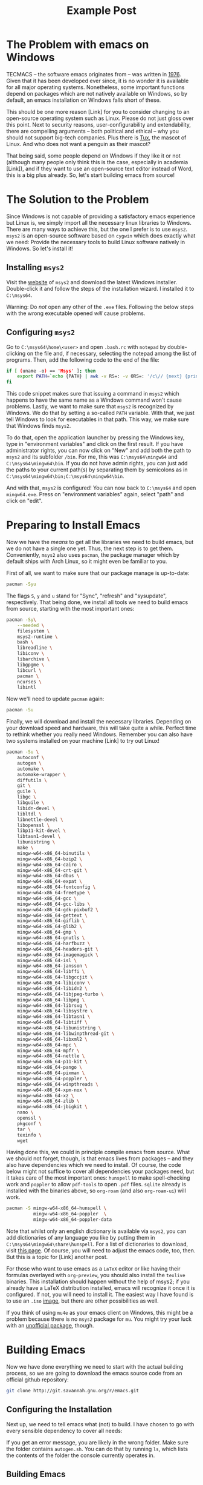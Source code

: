 #+title: Example Post
#+hugo_base_dir: ../
#+hugo_section: posts
#+hugo_type: post
#+hugo_custom_front_matter: :tikzjax true
#+hugo_lastmod: <2022-02-22 Di 14:00>
#+hugo_tags: emacs open-source guide
#+csl-style: ../static/apa.csl
#+csl-locale: en-us

#+description: In this post, I will guide you through installing emacs on Windows in such a way that (almost) all features an emacs installation on a linux machine would have are enabled. Most importantly, we will get emacs daemon to run smoothly, which will drastically improve your emacs experience. 
* The Problem with emacs on Windows
TECMACS -- the software emacs originates from -- was written in
[[https://www.jwz.org/doc/emacs-timeline.html][1976]]. Given that it has been developed ever since, it is no wonder it
is available for all major operating systems. Nonetheless, some
important functions depend on packages which are not natively
available on Windows, so by default, an emacs installation on Windows
falls short of these.

This should be one more reason [Link] for you to consider changing to
an open-source operating system such as Linux. Please do not just
gloss over this point. Next to security reasons, user-configurability
and extendability, there are compelling arguments -- both
political and ethical -- why you should not support big-tech
companies. Plus there is [[https://en.wikipedia.org/wiki/Tux_(mascot)][Tux]], the mascot of Linux. And who does not
want a penguin as their mascot?

That being said, some people depend on Windows if they like it or not
(although many people only think this is the case, especially in
academia [Link]), and if they want to use an open-source text editor
instead of Word, this is a big plus already. So, let's start building
emacs from source!

* The Solution to the Problem
Since Windows is not capable of providing a satisfactory emacs
experience but Linux is, we simply import all the necessary linux
libraries to Windows. There are many ways to achieve this, but the one
I prefer is to use =msys2=. =msys2= is an open-source software based
on =cygwin= which does exactly what we need: Provide the necessary tools
to build Linux software natively in Windows. So let's install it!
** Installing =msys2=
Visit the [[https://www.msys2.org/][website]] of =msys2= and download the latest Windows
installer. Double-click it and follow the steps of the installation
wizard. I installed it to =C:\msys64=. 

Warning: Do /not/ open any other of the =.exe= files. Following the below
steps with the wrong executable opened /will/ cause problems.
** Configuring =msys2=
Go to =C:\msys64\home\<user>= and open =.bash.rc= with =notepad= by
   double-clicking on the file and, if necessary, selecting the
   notepad among the list of programs. Then, add the following code to
   the end of the file: 
#+BEGIN_SRC bash
if [ (uname -o) == 'Msys' ]; then
    export PATH=`echo {PATH} | awk -v RS=: -v ORS=: '/c\// {next} {print}' | sed 's/:*//'`
fi
#+END_SRC
This code snippet makes sure that issuing a command in =msys2= which
happens to have the same name as a Windows command won't cause
problems. Lastly, we want to make sure that =msys2= is recognized by
Windows. We do that by setting a so-called =PATH= variable. With that,
we just tell Windows to look for executables in that path. This way,
we make sure that Windows finds =msys2=.

To do that, open the application launcher by pressing the Windows key,
type in "environment variables" and click on the first result. If you
have administrator rights, you can now click on "New" and add both the
path to =msys2= and its subfolder =/bin=. For me, this was
=C:\msys64\mingw64= and =C:\msys64\mingw64\bin=. If you do not have admin
rights, you can just add the paths to your current path(s) by
separating them by semicolons as in =C:\msys64\mingw64\bin;C:\msys64\mingw64\bin=.

And with that, =msys2= is configured! You can now back to =C:\msys64= and
open =mingw64.exe=. Press on "environment variables" again, select
"path" and click on "edit". 

* Preparing to Install Emacs
Now we have the /means/ to get all the libraries we need to build emacs, but
we do not have a single one yet. Thus, the next step is to get them. Conveniently, =msys2= also uses =pacman=, the package manager which
by default ships with Arch Linux, so it might even be familiar to you. 

First of all, we want to make sure that our package manage is up-to-date:
#+BEGIN_SRC bash
pacman -Syu
#+END_SRC
The flags =S=, =y= and =u= stand for "Sync", "refresh" and "sysupdate",
respectively. That being done, we install all tools we need to build
emacs from source, starting with the most important ones:
#+BEGIN_SRC bash
pacman -Sy\
    --needed \
    filesystem \
    msys2-runtime \
    bash \
    libreadline \
    libiconv \
    libarchive \
    libgpgme \
    libcurl \
    pacman \
    ncurses \
    libintl
#+END_SRC
Now we'll need to update =pacman= again:
#+BEGIN_SRC bash
pacman -Su
#+END_SRC
Finally, we will download and install the necessary
libraries. Depending on your download speed and hardware, this
will take quite a while. Perfect time to rethink whether you really
need Windows. Remember you can also have two systems installed on your
machine [Link] to try out Linux! 
#+BEGIN_SRC bash
pacman -Su \
    autoconf \
    autogen \
    automake \
    automake-wrapper \
    diffutils \
    git \
    guile \
    libgc \
    libguile \
    libidn-devel \
    libltdl \
    libnettle-devel \
    libopenssl \
    libp11-kit-devel \
    libtasn1-devel \
    libunistring \
    make \
    mingw-w64-x86_64-binutils \
    mingw-w64-x86_64-bzip2 \
    mingw-w64-x86_64-cairo \
    mingw-w64-x86_64-crt-git \
    mingw-w64-x86_64-dbus \
    mingw-w64-x86_64-expat \
    mingw-w64-x86_64-fontconfig \
    mingw-w64-x86_64-freetype \
    mingw-w64-x86_64-gcc \
    mingw-w64-x86_64-gcc-libs \
    mingw-w64-x86_64-gdk-pixbuf2 \
    mingw-w64-x86_64-gettext \
    mingw-w64-x86_64-giflib \
    mingw-w64-x86_64-glib2 \
    mingw-w64-x86_64-gmp \
    mingw-w64-x86_64-gnutls \
    mingw-w64-x86_64-harfbuzz \
    mingw-w64-x86_64-headers-git \
    mingw-w64-x86_64-imagemagick \
    mingw-w64-x86_64-isl \
    mingw-w64-x86_64-jansson \
    mingw-w64-x86_64-libffi \
    mingw-w64-x86_64-libgccjit \
    mingw-w64-x86_64-libiconv \
    mingw-w64-x86_64-libidn2 \
    mingw-w64-x86_64-libjpeg-turbo \
    mingw-w64-x86_64-libpng \
    mingw-w64-x86_64-librsvg \
    mingw-w64-x86_64-libsystre \
    mingw-w64-x86_64-libtasn1 \
    mingw-w64-x86_64-libtiff \
    mingw-w64-x86_64-libunistring \
    mingw-w64-x86_64-libwinpthread-git \
    mingw-w64-x86_64-libxml2 \
    mingw-w64-x86_64-mpc \
    mingw-w64-x86_64-mpfr \
    mingw-w64-x86_64-nettle \
    mingw-w64-x86_64-p11-kit \
    mingw-w64-x86_64-pango \
    mingw-w64-x86_64-pixman \
    mingw-w64-x86_64-poppler \
    mingw-w64-x86_64-winpthreads \
    mingw-w64-x86_64-xpm-nox \
    mingw-w64-x86_64-xz \
    mingw-w64-x86_64-zlib \
    mingw-w64-x86_64-jbigkit \
    nano \
    openssl \
    pkgconf \
    tar \
    texinfo \
    wget
#+END_SRC
Having done this, we could in principle compile emacs from
source. What we should not forget, though, is that emacs lives from
packages -- and they also have dependencies which we need to
install. Of course, the code below might not suffice to cover
all dependencies your packages need, but it takes care of the most
important ones: =hunspell= to make spell-checking work and =poppler= to
allow =pdf-tools= to open =.pdf= files. =sqlite= already is installed with
the binaries above, so =org-roam= (and also =org-roam-ui=) will work.
#+BEGIN_SRC bash
pacman -S mingw-w64-x86_64-hunspell \
          mingw-w64-x86_64-poppler  \
          mingw-w64-x86_64-poppler-data
#+END_SRC
Note that whilst only an english dictionary is available via =msys2=,
you can add dictionaries of any language you like by putting them
in =C:\msys64\mingw64\share\hunspell=. For a list of dictionaries to
download, visit [[https://github.com/elastic/hunspell/tree/master/dicts][this page]]. Of course, you will need to adjust the
emacs code, too, then. But this is a topic for [Link] another post.

For those who want to use emacs as a =LaTeX= editor or like having their
formulas overlayed with =org-preview=, you should also install the =texlive=
binaries. This installation should happen without the help of msys2;
if you already have a LaTeX distribution installed, emacs will
recognize it once it is configured. If not, you will need to install it. The
easiest way I have found is to use an =.iso= [[https://www.tug.org/texlive/acquire-iso.html][image]], but there are other
possibilities as well.

If you think of using =mu4e= as your emacs client on Windows, this might be a
problem because there is no =msys2= package for =mu=. You might try your
luck with an [[https://github.com/msys2-unofficial/MSYS2-packages/tree/master/mu][unofficial package]], though.
* Building Emacs
Now we have done everything we need to start with the actual building
process, so we are going to download the emacs source code from an
official github repository:
#+BEGIN_SRC bash
git clone http://git.savannah.gnu.org/r/emacs.git
#+END_SRC
** Configuring the Installation
Next up, we need to tell emacs what (not) to build. I have chosen to
go with every sensible dependency to cover all needs:
#+BEGIN_EXPORT bash
./autogen.sh
./configure \
    --host=x86_64-w64-mingw32 \
    --target=x86_64-w64-mingw32 \
    --build=x86_64-w64-mingw32 \
    --with-native-compilation \
    --with-gnutls \
    --with-imagemagick \
    --with-jpeg \
    --with-json \
    --with-png \
    --with-rsvg \
    --with-tiff \
    --with-wide-int \
    --with-xft \
    --with-xml2 \
    --with-xpm \
    'CFLAGS=-I/mingw64/include/noX'
#+END_EXPORT
If you get an error message, you are likely in the wrong folder. Make
sure the folder contains =autogen.sh=. You can do that by running =ls=,
which lists the contents of the folder the console currently operates in.
** Building Emacs
Now, we're finally ready to do the last step: Actually installing
emacs! This will take at least 10 minutes, possibly up to 30. Just run
the following code:
#+BEGIN_SRC bash
make
make install 
#+END_SRC
** Setting the Paths
With this, you have built your own emacs from source --
Congratulations! To run emacs, we still need to put two files in the
binary folder: =libdbus-1-3.dll= and =libgmp-10.dll=. You can download
them [[https://www.exefiles.com/de/dll/libdbus-1-3-dll/][here]] and [[https://www.dll-files.com/libgmp-10.dll.html][here]], respectively. Just open the Windows explorer, type
=%APPDATA%= in the folder bar and press ~Enter~. You will now be in
=C:\Users\<user>\AppData\Roaming=. Open the folder called =bin= and put
the =.dll= file in there. If you now double-click on =runemacs.exe=,
emacs should open.
* Setting up an Emacs Daemon
Since emacs is not a Windows program, its performance on Windows is,
to put it mildly, not out of this world. Especially if
you have a large configuration file, it might take half a minute or even
longer to get it started. This, of course, completely interferes with
your workflow, so we'll need to find a way to deal with that. And the
way to go is as simple as silently starting emacs at startup and
letting it pop up whenever we want to edit a file in it. This
running-in-the-background service is called a /server/ or a /daemon/. 

On Linux, setting up a daemon is as simple as typing in a single
command. On Windows, on the other hand, things aren't as easy (as is
often the case). To alleviate at least some of the despair, I have
written some code which takes care of it and converted it to =.exe=
files. Just download all the =.exe= files and put them in the folder in
which the other emacs executables are. For me, it was
=C:\Users\Vitus\AppData\Roaming\bin=. Since this folder by default is in
the =Path= variable, we can skip the first step of the instructions on
the github page and only need to follow the other 8 steps described on
github; this will approximately take 5 minutes. And that's it. Now you
have successfully installed the emacs daemon -- Congratulations!

* The Next Part of your Journey
If you have followed this guide up until now, your emacs is ready to
use, but it will look unfamiliar and the keybindings will be very different
from Windows, so you are likely to be completely overwhelmed. This is
normal, and I was, too. For this, reason, as a next step, you will need
to set up a configuration file which will make your life easier. If
you now feel even more overwhelmed, no worries, this [Link] post is
for you. Should you already know how setting up such a file works and
just want the familiar keybindings, you might want to check out [Link]
this post.

For those die-hards who already know all this, just put your
configuration file in the folder which in turn contains =bin=. For me, that was
=C:\Users\Vitus\AppData\Roaming=. Note that, especially
if you use the famous package-manager =use-package=, you might need to
start it more than once to get every package installed.
